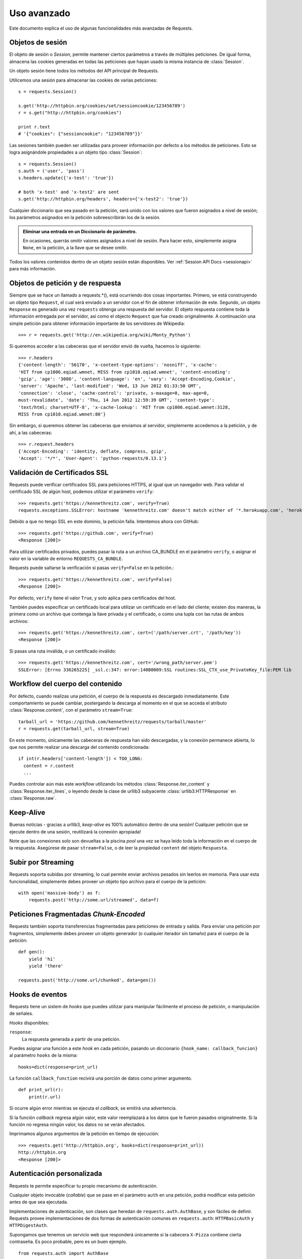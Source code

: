 .. _advanced:

Uso avanzado
============

Este documento explica el uso de algunas funcionalidades más
avanzadas de Requests.


Objetos de sesión
-----------------

El objeto de sesión o *Session*, permite mantener ciertos parámetros
a través de múltiples peticiones. De igual forma, almacena las cookies
generadas en todas las peticiones que hayan usado la misma instancia
de :class:`Session`.

Un objeto sesión tiene todos los métodos del API principal de Requests.

Utilicemos una sesión para almacenar las cookies de varias peticiones::

    s = requests.Session()

    s.get('http://httpbin.org/cookies/set/sessioncookie/123456789')
    r = s.get("http://httpbin.org/cookies")

    print r.text
    # '{"cookies": {"sessioncookie": "123456789"}}'


Las sesiones también pueden ser utilizadas para proveer información por
defecto a los métodos de peticiones. Esto se logra asignándole propiedades
a un objeto tipo :class:`Session`::

    s = requests.Session()
    s.auth = ('user', 'pass')
    s.headers.update({'x-test': 'true'})

    # both 'x-test' and 'x-test2' are sent
    s.get('http://httpbin.org/headers', headers={'x-test2': 'true'})


Cualquier diccionario que sea pasado en la petición, será unido con los valores
que fueron asignados a nivel de sesión; los parámetros asignados en la petición sobreescribirán los
de la sesión.

.. admonition:: Eliminar una entrada en un Diccionario de parámetro.

    En ocasiones, querrás omitir valores asignados a nivel de sesión. Para hacer esto, simplemente asigna ``None``, en la petición, a la llave que se desee omitir.

Todos los valores contenidos dentro de un objeto sesión están disponibles. Ver :ref:`Session API Docs <sessionapi>` para más información.


Objetos de petición y de respuesta
----------------------------------

Siempre que se hace un llamado a requests.*(), está ocurriendo dos cosas importantes.
Primero, se está construyendo un objeto tipo ``Request``, el cual será enviado a un 
servidor con el fín de obtener información de este. Segundo, un objeto ``Response`` es
generado una vez ``requests`` obtenga una respuesta del servidor. El objeto respuesta 
contiene toda la información entregada por el servidor, así como el objecto ``Request``
que fue creado originalmente. A continuación una simple petición para obtener 
información importante de los servidores de Wikipedia::

    >>> r = requests.get('http://en.wikipedia.org/wiki/Monty_Python')

Si queremos acceder a las cabeceras que el servidor envió de vuelta, hacemos lo siguiente::

    >>> r.headers
    {'content-length': '56170', 'x-content-type-options': 'nosniff', 'x-cache':
    'HIT from cp1006.eqiad.wmnet, MISS from cp1010.eqiad.wmnet', 'content-encoding':
    'gzip', 'age': '3080', 'content-language': 'en', 'vary': 'Accept-Encoding,Cookie',
    'server': 'Apache', 'last-modified': 'Wed, 13 Jun 2012 01:33:50 GMT',
    'connection': 'close', 'cache-control': 'private, s-maxage=0, max-age=0,
    must-revalidate', 'date': 'Thu, 14 Jun 2012 12:59:39 GMT', 'content-type':
    'text/html; charset=UTF-8', 'x-cache-lookup': 'HIT from cp1006.eqiad.wmnet:3128,
    MISS from cp1010.eqiad.wmnet:80'}

Sin embargo, si queremos obtener las cabeceras que enviamos al servidor, simplemente
accedemos a la petición, y de ahí, a las cabeceras::

    >>> r.request.headers
    {'Accept-Encoding': 'identity, deflate, compress, gzip',
    'Accept': '*/*', 'User-Agent': 'python-requests/0.13.1'}


Validación de Certificados SSL
------------------------------

Requests puede verificar certificados SSL para peticiones HTTPS, al igual que un navegador web. Para validar el certificado SSL de algún host,
podemos utilizar el parámetro ``verify``::

    >>> requests.get('https://kennethreitz.com', verify=True)
    requests.exceptions.SSLError: hostname 'kennethreitz.com' doesn't match either of '*.herokuapp.com', 'herokuapp.com'

Debido a que no tengo SSL en este dominio, la petición falla. Intentemos ahora con GitHub::

    >>> requests.get('https://github.com', verify=True)
    <Response [200]>

Para utilizar certificados privados, puedes pasar la ruta a un archivo CA_BUNDLE en el parámetro ``verify``, o
asignar el valor en la variable de entorno ``REQUESTS_CA_BUNDLE``.

Requests puede saltarse la verificación si pasas ``verify=False`` en la petición.::

    >>> requests.get('https://kennethreitz.com', verify=False)
    <Response [200]>

Por defecto, ``verify`` tiene el valor ``True``, y solo aplica para certificados del host.

También puedes especificar un certificado local para utilizar un certificado en el lado del cliente; existen dos maneras,
la primera como un archivo que contenga la llave privada y el certificado, o como una tupla con las rutas de ambos archivos::

    >>> requests.get('https://kennethreitz.com', cert=('/path/server.crt', '/path/key'))
    <Response [200]>

Si pasas una ruta inválida, o un certificado inválido::

    >>> requests.get('https://kennethreitz.com', cert='/wrong_path/server.pem')
    SSLError: [Errno 336265225] _ssl.c:347: error:140B0009:SSL routines:SSL_CTX_use_PrivateKey_file:PEM lib


Workflow del cuerpo del contenido
---------------------------------

Por defecto, cuando realizas una petición, el cuerpo de la respuesta es descargado inmediatamente. Este comportamiento 
se puede cambiar, postergando la descarga al momento en el que se acceda el atributo :class:`Response.content`, con el
parámetro ``stream=True``::

    tarball_url = 'https://github.com/kennethreitz/requests/tarball/master'
    r = requests.get(tarball_url, stream=True)

En este momento, únicamente las cabeceras de respuesta han sido descargadas, y la conexión permanece abierta, lo que nos permite
realizar una descarga del contenido condicionada::

    if int(r.headers['content-length']) < TOO_LONG:
      content = r.content
      ...

Puedes controlar aún más este *workflow* utilizando los métodos :class:`Response.iter_content` y :class:`Response.iter_lines`, o leyendo
desde la clase de urllib3 subyacente :class:`urllib3.HTTPResponse` en :class:`Response.raw`.


Keep-Alive
----------

Buenas noticias - gracias a urllib3, *keep-alive* es 100% automático dentro de una sesión! Cualquier petición que se ejecute dentro de
una sesión, reutilizará la conexión apropiada!

Note que las conexiones solo son devueltas a la piscina *pool* una vez se haya leído toda la información en el cuerpo de la respuesta. Asegúrese 
de pasar ``stream=False``, o de leer la propiedad ``content`` del objeto ``Respuesta``.


Subir por Streaming
-------------------

Requests soporta subidas por streaming, lo cual permite enviar archivos pesados sin leerlos en memoria. Para usar esta funcionalidad, simplemente
debes proveer un objeto tipo archivo para el cuerpo de la petición::

    with open('massive-body') as f:
        requests.post('http://some.url/streamed', data=f)


Peticiones Fragmentadas *Chunk-Encoded*
---------------------------------------

Requests también soporta transferencias fragmentadas para peticiones de entrada y salida. Para enviar una petición por fragmentos, 
simplemente debes proveer un objeto generador (o cualquier iterador sin tamaño) para el cuerpo de la petición::

    def gen():
        yield 'hi'
        yield 'there'

    requests.post('http://some.url/chunked', data=gen())


Hooks de eventos
----------------

Requests tiene un sistem de *hooks* que puedes utilizar para manipular
fácilmente el proceso de petición, o manipulación de señales.

*Hooks* disponibles:

``response``:
    La respuesta generada a partir de una petición.

Puedes asignar una función a este *hook* en cada petición, pasando 
un diccionario ``{hook_name: callback_funcion}`` al parámetro ``hooks``
de la misma::

    hooks=dict(response=print_url)

La función ``callback_function`` recivirá una porción de datos como
primer argumento.

::

    def print_url(r):
        print(r.url)

Si ocurre algún error mientras se ejecuta el *callback*, se emitirá una advertencia.

Si la función *callback* regresa algún valor, este valor reemplazará
a los datos que le fueron pasados originalmente. Si la función no regresa
ningún valor, los datos no se verán afectados.

Imprimamos algunos argumentos de la petición en tiempo de ejecución::

    >>> requests.get('http://httpbin.org', hooks=dict(response=print_url))
    http://httpbin.org
    <Response [200]>


Autenticación personalizada
---------------------------

Requests te permite especificar tu propio mecanismo de autenticación.

Cualquier objeto invocable (*callable*) que se pase en el parámetro ``auth`` en 
una petición, podrá modificar esta petición antes de que sea ejecutada.

Implementaciones de autenticación, son clases que heredan de ``requests.auth.AuthBase``,
y son fáciles de definir. Requests provee implementaciones de dos formas de
autenticación comunes en ``requests.auth``: ``HTTPBasicAuth`` y ``HTTPDigestAuth``.

Supongamos que tenemos un servicio web que responderá únicamente si la cabecera
``X-Pizza`` contiene cierta contraseña. Es poco probable, pero es un buen ejemplo.

::

    from requests.auth import AuthBase

    class PizzaAuth(AuthBase):
        """Attaches HTTP Pizza Authentication to the given Request object."""
        def __init__(self, username):
            # setup any auth-related data here
            self.username = username

        def __call__(self, r):
            # modify and return the request
            r.headers['X-Pizza'] = self.username
            return r

Ahora, podemos crear una petición usando nuestra implementación de Pizza Auth::

    >>> requests.get('http://pizzabin.org/admin', auth=PizzaAuth('kenneth'))
    <Response [200]>


Peticiones en streaming
-----------------------

Usando ``requests.Response.iter_lines()`` puedes iterar fácilmente sobre APIs de
streaming como el `Twitter Streaming API <https://dev.twitter.com/docs/streaming-api>`_.

Usemos este API de streaming de Twitter para rastrear la palabra clave "requests"::

    import requests
    import json

    r = requests.post('https://stream.twitter.com/1/statuses/filter.json',
        data={'track': 'requests'}, auth=('username', 'password'), stream=True)

    for line in r.iter_lines():
        if line: # filter out keep-alive new lines
            print json.loads(line)


Proxies
-------

Si necesitas utilizar un proxy, puedes configurar peticiones individuales 
usando el argumento ``proxies`` de la petición::

    import requests

    proxies = {
      "http": "http://10.10.1.10:3128",
      "https": "http://10.10.1.10:1080",
    }

    requests.get("http://example.org", proxies=proxies)

También puedes configurar proxies por medio de las variables de entorno ``HTTP_PROXY`` y ``HTTPS_PROXY``.

::

    $ export HTTP_PROXY="http://10.10.1.10:3128"
    $ export HTTPS_PROXY="http://10.10.1.10:1080"
    $ python
    >>> import requests
    >>> requests.get("http://example.org")

Para usar HTTP Basi Auth con tu proxy, debe utilzar la sintáxis `http://user:password@host/`::

    proxies = {
        "http": "http://user:pass@10.10.1.10:3128/",
    }


Conformidad
-----------

Requests está pensado para que sea conforme con todas las especificaciones
que apliquen, así como con RFCs, siempre y cuando esto no traiga consigo
complicaciones para los usuarios. Estos cuidados con las especificaciones 
pueden llevar a comportamientos que para algunas personas que no 
estén familiarizadas con ellas, sean inesperados.


Codificaciones
^^^^^^^^^^^^^^

Cuando recibes una respuesta, Requests supone automáticamente la codificación para usar al
llamar ``Response.text``; para hacerlo, Requests buscará en la cabecera HTTP si
se ha especificado alguna codificación, de no esta especificada, se utilizará 
`charade <http://pypi.python.org/pypi/charade>`_ para intentar adivinar la
codificación. 

La única ocasión en la que Requests no intentará adivinar la codificación, es 
cuando no hay un *charset* explícito en las cabeceras HTTP **y** la cabecera 
``Content-Type`` contiene ``text``. En tal caso, `RFC 2616 <http://www.w3.org/Protocols/rfc2616/rfc2616-sec3.html#sec3.7.1>`_
especifica que el *charset* por defecto será ``ISO-8859-1``. Requests obedecerá
la especificación en este caso. Si se necesita una codificación diferente, 
puedes establecer el atributo ``Response.encoding``, o acceder al contenido
crudo ``Response.content``.


Verbos HTTP
-----------

Requests provee acceso a casi todo el rango de verbos HTTP: GET, OPTIONS, HEAD,
POST, PUT, PATCH y DELETE. A continuación, se expondrán algunos ejemplos detallados 
de como usar estos verbos en Requests, usando el API de GitHub.

Comenzaremos con el verbo más común: GET. HTTP GET es un método idempotente el cual
regresa un recurso a partir de una URL; por lo tanto, este verbo es utilizado cuando
se quiere obtener información desde una ubicación web. Un ejemplo de uso, es el de
obtener información acerca de un commit específico en GitHub. Supongamos que 
queremos obtener el commit ``a050faf`` de Requests. Lo hacemos de la siguiente manera::

    >>> import requests
    >>> r = requests.get('https://api.github.com/repos/kennethreitz/requests/git/commits/a050faf084662f3a352dd1a941f2c7c9f886d4ad')

Debemos confirmar que GitHub respondió correctamente; en caso afirmativo, queremos
conocer el tipo de contenido, así::

    >>> if (r.status_code == requests.codes.ok):
    ...     print r.headers['content-type']
    ...
    application/json; charset=utf-8

De tal manera que GitHub regresa JSON. Genial, podemos utilizar el método ``r.json``
para procesarlo en objetos de Python.

::

    >>> commit_data = r.json()
    >>> print commit_data.keys()
    [u'committer', u'author', u'url', u'tree', u'sha', u'parents', u'message']
    >>> print commit_data[u'committer']
    {u'date': u'2012-05-10T11:10:50-07:00', u'email': u'me@kennethreitz.com', u'name': u'Kenneth Reitz'}
    >>> print commit_data[u'message']
    makin' history

Hasta ahora todo ha sido sencillo. Pues bien, vamos a investigar el GitHub un poco más.
Ahora podríamos ver la documentación, pero podríamos divertirnos un poco más si usáramos
Requests. Podemos utilizar el verbo OPTIONS soportado por Requests para ver qué tipo
de métodos HTTP están soportados en la URL que acabamos de utilizar.

::

    >>> verbs = requests.options(r.url)
    >>> verbs.status_code
    500

Que? Esto no nos ayuda! Resulta que GitHub, al igual que muchos proveedores de APIs, 
no implementan el método OPTIONS. Esto es algo molesto, pero está bien, podemos utilizar
la aburrida documentación. Si GitHub hubiese implementado correctamente el verbo
OPTIONS, debería regresar los métodos permitidos en las cabeceras, por ejemplo:

::

    >>> verbs = requests.options('http://a-good-website.com/api/cats')
    >>> print verbs.headers['allow']
    GET,HEAD,POST,OPTIONS

Al observar la documentación, vemos que solo hay otro método permitido para
commits, el cual es POST, y lo que hace es crear un nuevo commit. Debido a que
estamos utilizando el repositorio de Requests, vamos a evitar crear POSTS
manualmente. En lugar de esto, vamos a jugar un poco con la funcionalidad de
Issues de GitHub.

Esta documentación fue agregada en respuesta al Issue #482. Dado que este reporte
ya existe, vamos a utilizarlo como ejemplo. Vamos a empezar por obtener este recurso.

::

    >>> r = requests.get('https://api.github.com/repos/kennethreitz/requests/issues/482')
    >>> r.status_code
    200
    >>> issue = json.loads(r.text)
    >>> print issue[u'title']
    Feature any http verb in docs
    >>> print issue[u'comments']
    3

Cool, ahora tenemos tres comentarios. Ahora, miremos el último de los comentarios.

::

    >>> r = requests.get(r.url + u'/comments')
    >>> r.status_code
    200
    >>> comments = r.json()
    >>> print comments[0].keys()
    [u'body', u'url', u'created_at', u'updated_at', u'user', u'id']
    >>> print comments[2][u'body']
    Probably in the "advanced" section

Bueno, esto parece ser algo tonto. Vamos a postear un comentario diciéndole 
al posteador que es un tonto. Quién es el posteador?

::

    >>> print comments[2][u'user'][u'login']
    kennethreitz

Esta bien, vamos a decirle a este sujeto Kenneth que pensamos que este ejemplo
debe ir en la sección quickstart. De acuerdo con la documentación del API de GitHub,
la forma de hacer esto es haciendo un POST a la conversación (*thread*). Hagámoslo.

::

    >>> body = json.dumps({u"body": u"Sounds great! I'll get right on it!"})
    >>> url = u"https://api.github.com/repos/kennethreitz/requests/issues/482/comments"
    >>> r = requests.post(url=url, data=body)
    >>> r.status_code
    404

¿?, Esto es extraño. Probablemente necesitemos autenticarnos. Esto será problemático, verdad?
Pues no, Requests hace que usar varios métodos de autenticación sea fácil, incluyendo Basic Auth.

::

    >>> from requests.auth import HTTPBasicAuth
    >>> auth = HTTPBasicAuth('fake@example.com', 'not_a_real_password')
    >>> r = requests.post(url=url, data=body, auth=auth)
    >>> r.status_code
    201
    >>> content = r.json()
    >>> print content[u'body']
    Sounds great! I'll get right on it.

Genial. Mmm No! Quería agregar que me tomará un tiempo, ya que tengo que
alimentar a mi gato. Si tan solo pudiera editar este comentario! Por fortuna,
GitHub nos permite usar el verbo HTTP PATCH para editar este comentario. Vamos
a hacerlo.

::

    >>> print content[u"id"]
    5804413
    >>> body = json.dumps({u"body": u"Sounds great! I'll get right on it once I feed my cat."})
    >>> url = u"https://api.github.com/repos/kennethreitz/requests/issues/comments/5804413"
    >>> r = requests.patch(url=url, data=body, auth=auth)
    >>> r.status_code
    200

Perfecto. Ahora, solo por hacerle la vida imposible a este sujeto Kenneth, he
decidido hacerle preocupar al no informarle que estoy trabajando en esto. Esto 
quiere decir que quiero eliminar este comentario. GitHub nos permite eliminar
comentarios utilizando el método DELETE. Vamos a deshacernos de este comentario.

::

    >>> r = requests.delete(url=url, auth=auth)
    >>> r.status_code
    204
    >>> r.headers['status']
    '204 No Content'

Perfecto. Se ha ido. Por último, quiero saber qué tanto he utilizado el API.
GitHub envía esta información en las cabeceras, así que en vez de descargar
la página completa, voy a enviar una petición tipo HEAD, para obtener las cabeceras.

::

    >>> r = requests.head(url=url, auth=auth)
    >>> print r.headers
    ...
    'x-ratelimit-remaining': '4995'
    'x-ratelimit-limit': '5000'
    ...

Perfecto. Es hora de escribir una aplicación en Python que abuse del API de
GitHub otras 4995 veces.


Link Headers
------------

Muchas APIs soportan *Link headers*. Estas cabeceras hacen que las APIs sean más auto-descriptivas y detectables.

GitHub las utiliza para `paginación <http://developer.github.com/v3/#pagination>`_ en su API, por ejemplo::

    >>> url = 'https://api.github.com/users/kennethreitz/repos?page=1&per_page=10'
    >>> r = requests.head(url=url)
    >>> r.headers['link']
    '<https://api.github.com/users/kennethreitz/repos?page=2&per_page=10>; rel="next", <https://api.github.com/users/kennethreitz/repos?page=6&per_page=10>; rel="last"'

Requests procesará automáticamente estas cabeceras y hará que sean fácilmente utilizables::

    >>> r.links["next"]
    {'url': 'https://api.github.com/users/kennethreitz/repos?page=2&per_page=10', 'rel': 'next'}

    >>> r.links["last"]
    {'url': 'https://api.github.com/users/kennethreitz/repos?page=7&per_page=10', 'rel': 'last'}

